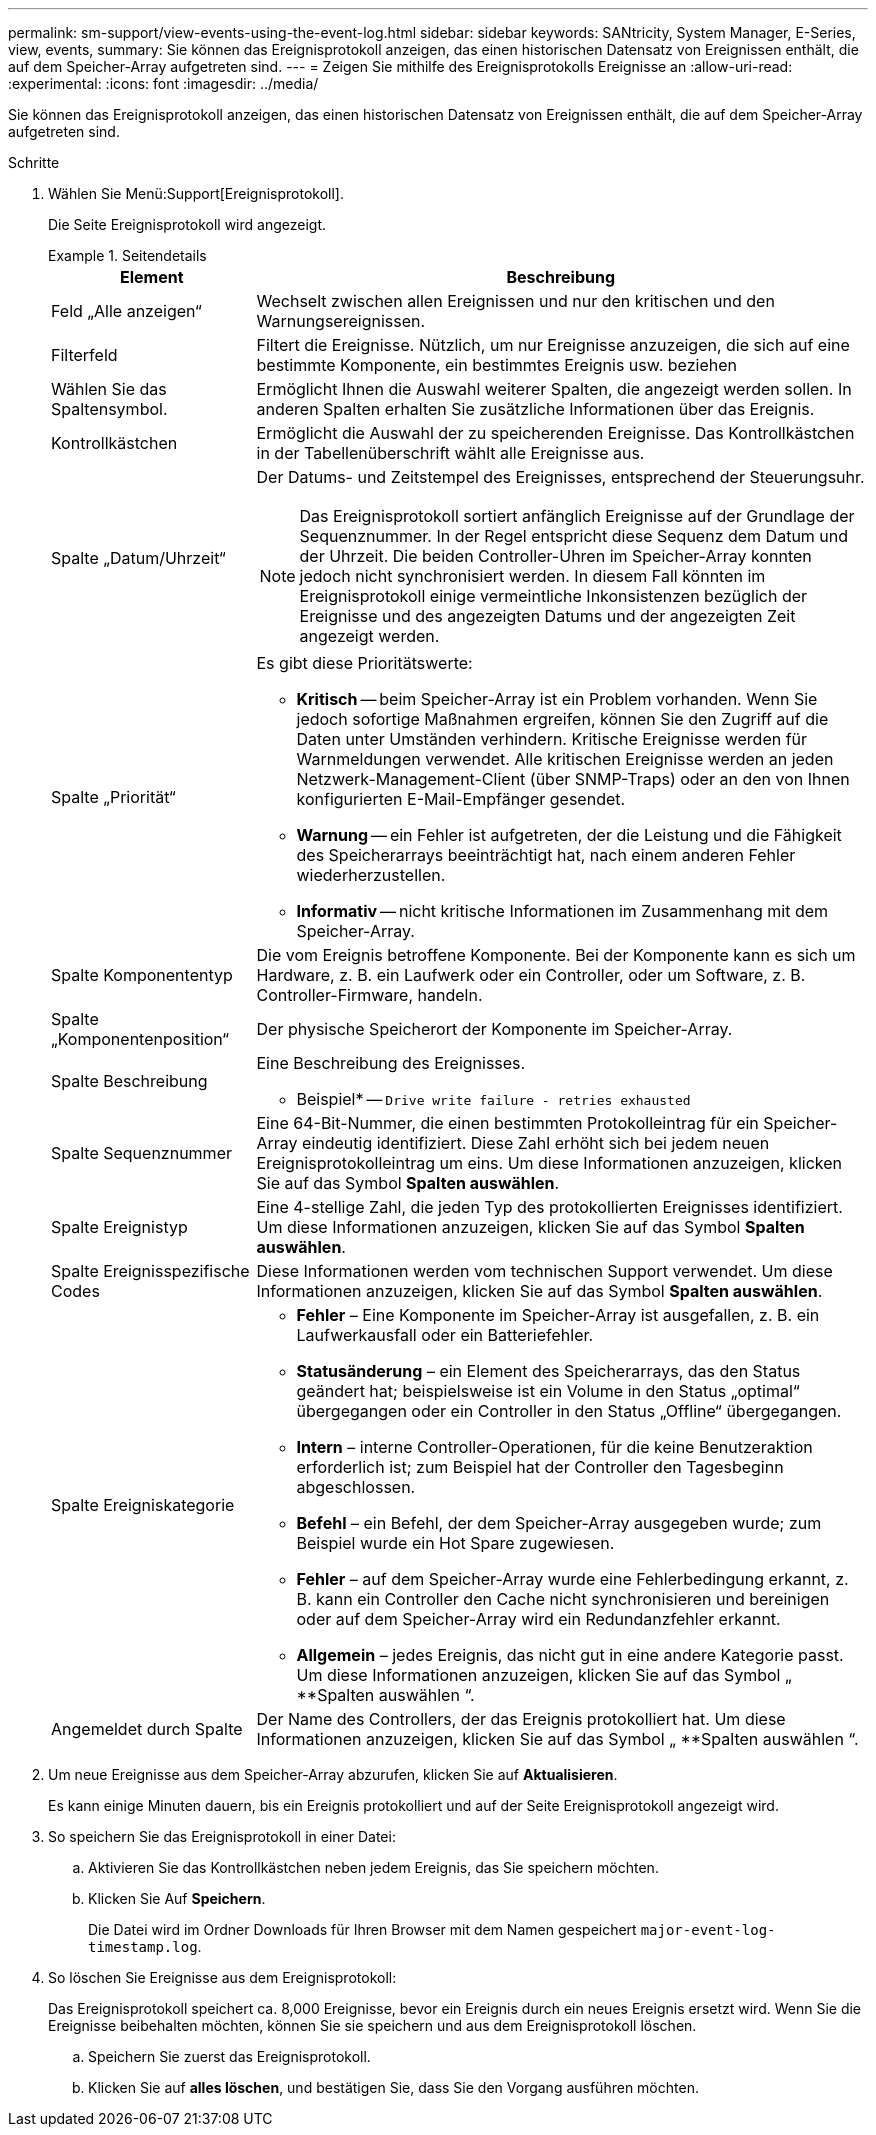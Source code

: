 ---
permalink: sm-support/view-events-using-the-event-log.html 
sidebar: sidebar 
keywords: SANtricity, System Manager, E-Series, view, events, 
summary: Sie können das Ereignisprotokoll anzeigen, das einen historischen Datensatz von Ereignissen enthält, die auf dem Speicher-Array aufgetreten sind. 
---
= Zeigen Sie mithilfe des Ereignisprotokolls Ereignisse an
:allow-uri-read: 
:experimental: 
:icons: font
:imagesdir: ../media/


[role="lead"]
Sie können das Ereignisprotokoll anzeigen, das einen historischen Datensatz von Ereignissen enthält, die auf dem Speicher-Array aufgetreten sind.

.Schritte
. Wählen Sie Menü:Support[Ereignisprotokoll].
+
Die Seite Ereignisprotokoll wird angezeigt.

+
.Seitendetails
====
[cols="25h,~"]
|===
| Element | Beschreibung 


 a| 
Feld „Alle anzeigen“
 a| 
Wechselt zwischen allen Ereignissen und nur den kritischen und den Warnungsereignissen.



 a| 
Filterfeld
 a| 
Filtert die Ereignisse. Nützlich, um nur Ereignisse anzuzeigen, die sich auf eine bestimmte Komponente, ein bestimmtes Ereignis usw. beziehen



 a| 
Wählen Sie das Spaltensymbol.
 a| 
Ermöglicht Ihnen die Auswahl weiterer Spalten, die angezeigt werden sollen. In anderen Spalten erhalten Sie zusätzliche Informationen über das Ereignis.



 a| 
Kontrollkästchen
 a| 
Ermöglicht die Auswahl der zu speicherenden Ereignisse. Das Kontrollkästchen in der Tabellenüberschrift wählt alle Ereignisse aus.



 a| 
Spalte „Datum/Uhrzeit“
 a| 
Der Datums- und Zeitstempel des Ereignisses, entsprechend der Steuerungsuhr.


NOTE: Das Ereignisprotokoll sortiert anfänglich Ereignisse auf der Grundlage der Sequenznummer. In der Regel entspricht diese Sequenz dem Datum und der Uhrzeit. Die beiden Controller-Uhren im Speicher-Array konnten jedoch nicht synchronisiert werden. In diesem Fall könnten im Ereignisprotokoll einige vermeintliche Inkonsistenzen bezüglich der Ereignisse und des angezeigten Datums und der angezeigten Zeit angezeigt werden.



 a| 
Spalte „Priorität“
 a| 
Es gibt diese Prioritätswerte:

** *Kritisch* -- beim Speicher-Array ist ein Problem vorhanden. Wenn Sie jedoch sofortige Maßnahmen ergreifen, können Sie den Zugriff auf die Daten unter Umständen verhindern. Kritische Ereignisse werden für Warnmeldungen verwendet. Alle kritischen Ereignisse werden an jeden Netzwerk-Management-Client (über SNMP-Traps) oder an den von Ihnen konfigurierten E-Mail-Empfänger gesendet.
** *Warnung* -- ein Fehler ist aufgetreten, der die Leistung und die Fähigkeit des Speicherarrays beeinträchtigt hat, nach einem anderen Fehler wiederherzustellen.
** *Informativ* -- nicht kritische Informationen im Zusammenhang mit dem Speicher-Array.




 a| 
Spalte Komponententyp
 a| 
Die vom Ereignis betroffene Komponente. Bei der Komponente kann es sich um Hardware, z. B. ein Laufwerk oder ein Controller, oder um Software, z. B. Controller-Firmware, handeln.



 a| 
Spalte „Komponentenposition“
 a| 
Der physische Speicherort der Komponente im Speicher-Array.



 a| 
Spalte Beschreibung
 a| 
Eine Beschreibung des Ereignisses.

* Beispiel* -- `Drive write failure - retries exhausted`



 a| 
Spalte Sequenznummer
 a| 
Eine 64-Bit-Nummer, die einen bestimmten Protokolleintrag für ein Speicher-Array eindeutig identifiziert. Diese Zahl erhöht sich bei jedem neuen Ereignisprotokolleintrag um eins. Um diese Informationen anzuzeigen, klicken Sie auf das Symbol *Spalten auswählen*.



 a| 
Spalte Ereignistyp
 a| 
Eine 4-stellige Zahl, die jeden Typ des protokollierten Ereignisses identifiziert. Um diese Informationen anzuzeigen, klicken Sie auf das Symbol *Spalten auswählen*.



 a| 
Spalte Ereignisspezifische Codes
 a| 
Diese Informationen werden vom technischen Support verwendet. Um diese Informationen anzuzeigen, klicken Sie auf das Symbol *Spalten auswählen*.



 a| 
Spalte Ereigniskategorie
 a| 
** **Fehler** – Eine Komponente im Speicher-Array ist ausgefallen, z. B. ein Laufwerkausfall oder ein Batteriefehler.
** **Statusänderung** – ein Element des Speicherarrays, das den Status geändert hat; beispielsweise ist ein Volume in den Status „optimal“ übergegangen oder ein Controller in den Status „Offline“ übergegangen.
** **Intern** – interne Controller-Operationen, für die keine Benutzeraktion erforderlich ist; zum Beispiel hat der Controller den Tagesbeginn abgeschlossen.
** **Befehl** – ein Befehl, der dem Speicher-Array ausgegeben wurde; zum Beispiel wurde ein Hot Spare zugewiesen.
** **Fehler** – auf dem Speicher-Array wurde eine Fehlerbedingung erkannt, z. B. kann ein Controller den Cache nicht synchronisieren und bereinigen oder auf dem Speicher-Array wird ein Redundanzfehler erkannt.
** **Allgemein** – jedes Ereignis, das nicht gut in eine andere Kategorie passt. Um diese Informationen anzuzeigen, klicken Sie auf das Symbol „ **Spalten auswählen “.




 a| 
Angemeldet durch Spalte
 a| 
Der Name des Controllers, der das Ereignis protokolliert hat. Um diese Informationen anzuzeigen, klicken Sie auf das Symbol „ **Spalten auswählen “.

|===
====
. Um neue Ereignisse aus dem Speicher-Array abzurufen, klicken Sie auf **Aktualisieren**.
+
Es kann einige Minuten dauern, bis ein Ereignis protokolliert und auf der Seite Ereignisprotokoll angezeigt wird.

. So speichern Sie das Ereignisprotokoll in einer Datei:
+
.. Aktivieren Sie das Kontrollkästchen neben jedem Ereignis, das Sie speichern möchten.
.. Klicken Sie Auf *Speichern*.
+
Die Datei wird im Ordner Downloads für Ihren Browser mit dem Namen gespeichert `major-event-log-timestamp.log`.



. So löschen Sie Ereignisse aus dem Ereignisprotokoll:
+
Das Ereignisprotokoll speichert ca. 8,000 Ereignisse, bevor ein Ereignis durch ein neues Ereignis ersetzt wird. Wenn Sie die Ereignisse beibehalten möchten, können Sie sie speichern und aus dem Ereignisprotokoll löschen.

+
.. Speichern Sie zuerst das Ereignisprotokoll.
.. Klicken Sie auf *alles löschen*, und bestätigen Sie, dass Sie den Vorgang ausführen möchten.




